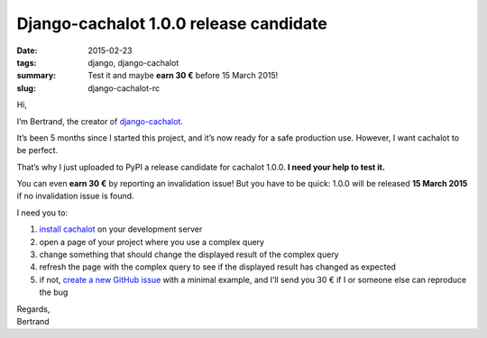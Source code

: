 Django-cachalot 1.0.0 release candidate
=======================================

:date: 2015-02-23
:tags: django, django-cachalot
:summary: Test it and maybe **earn 30 €** before 15 March 2015!
:slug: django-cachalot-rc


Hi,

I’m Bertrand, the creator of `django-cachalot <https://github.com/BertrandBordage/django-cachalot>`_.

It’s been 5 months since I started this project,
and it’s now ready for a safe production use.
However, I want cachalot to be perfect.

That’s why I just uploaded to PyPI a release candidate for cachalot 1.0.0.
**I need your help to test it.**

You can even **earn 30 €** by reporting an invalidation issue!
But you have to be quick: 1.0.0 will be released **15 March 2015**
if no invalidation issue is found.

I need you to:

1. `install cachalot <http://django-cachalot.readthedocs.org/en/latest/quickstart.html>`_ on your development server
2. open a page of your project where you use a complex query
3. change something that should change the displayed result of the complex query
4. refresh the page with the complex query to see if the displayed result has changed as expected
5. if not, `create a new GitHub issue <https://github.com/BertrandBordage/django-cachalot/issues/new>`_
   with a minimal example, and I’ll send you 30 € if I or someone else
   can reproduce the bug

| Regards,
| Bertrand
